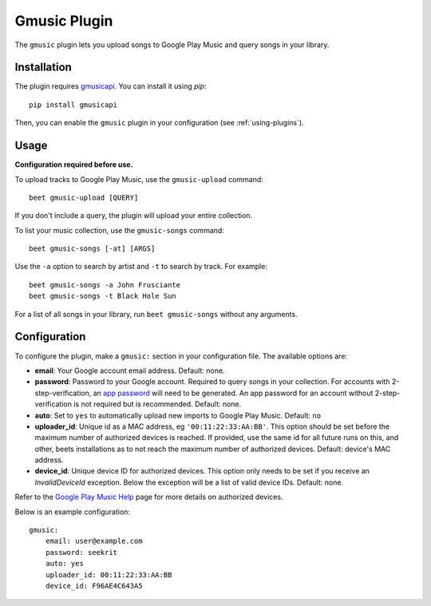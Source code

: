 Gmusic Plugin
=============

The ``gmusic`` plugin lets you upload songs to Google Play Music and query
songs in your library.


Installation
------------

The plugin requires `gmusicapi`_. You can install it using `pip`::

    pip install gmusicapi

.. _gmusicapi: https://github.com/simon-weber/gmusicapi/

Then, you can enable the ``gmusic`` plugin in your configuration (see
:ref:`using-plugins`).


Usage
-----
**Configuration required before use.**

To upload tracks to Google Play Music, use the ``gmusic-upload`` command::

    beet gmusic-upload [QUERY]

If you don't include a query, the plugin will upload your entire collection.

To list your music collection, use the ``gmusic-songs`` command::

    beet gmusic-songs [-at] [ARGS]

Use the ``-a`` option to search by artist and ``-t`` to search by track. For
example::

    beet gmusic-songs -a John Frusciante
    beet gmusic-songs -t Black Hole Sun

For a list of all songs in your library, run ``beet gmusic-songs`` without any
arguments.


Configuration
-------------
To configure the plugin, make a ``gmusic:`` section in your configuration file.
The available options are:

- **email**: Your Google account email address.  
  Default: none.
- **password**: Password to your Google account. Required to query songs in
  your collection.  
  For accounts with 2-step-verification, an
  `app password <https://support.google.com/accounts/answer/185833?hl=en>`__
  will need to be generated. An app password for an account without
  2-step-verification is not required but is recommended.  
  Default: none.
- **auto**: Set to ``yes`` to automatically upload new imports to Google Play
  Music.  
  Default: ``no``
- **uploader_id**: Unique id as a MAC address, eg ``'00:11:22:33:AA:BB'``.
  This option should be set before the maximum number of authorized devices is
  reached.  
  If provided, use the same id for all future runs on this, and other, beets
  installations as to not reach the maximum number of authorized devices.  
  Default: device's MAC address.
- **device_id**: Unique device ID for authorized devices.
  This option only needs to be set if you receive an `InvalidDeviceId`
  exception. Below the exception will be a list of valid device IDs.  
  Default: none.

Refer to the `Google Play Music Help
<https://support.google.com/googleplaymusic/answer/3139562?hl=en>`__
page for more details on authorized devices.

Below is an example configuration::

    gmusic:
        email: user@example.com
        password: seekrit
        auto: yes
        uploader_id: 00:11:22:33:AA:BB
        device_id: F96AE4C643A5
